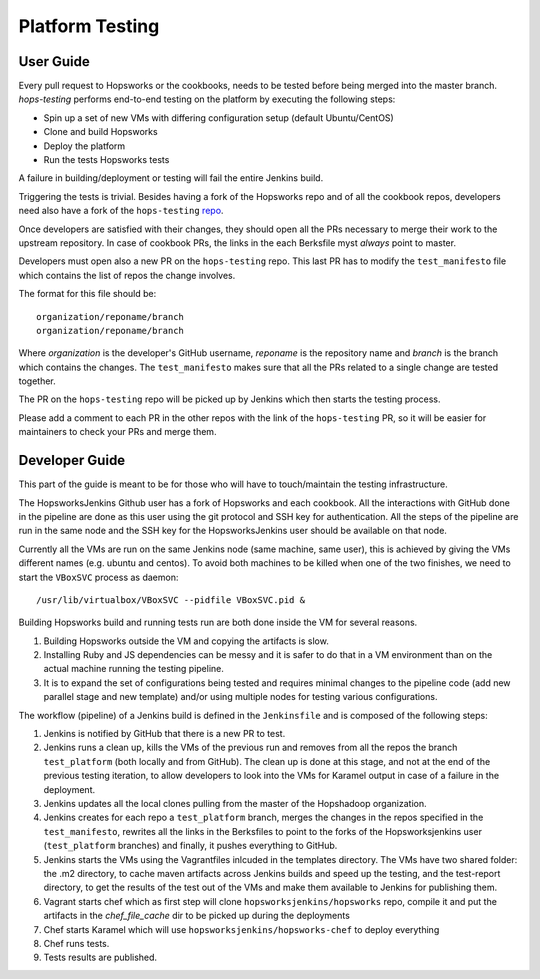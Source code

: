 ====================
Platform Testing
====================

User Guide
----------------

Every pull request to Hopsworks or the cookbooks, needs to be tested before being merged into the master branch.
`hops-testing` performs end-to-end testing on the platform by executing the following steps:

* Spin up a set of new VMs with differing configuration setup (default Ubuntu/CentOS)
* Clone and build Hopsworks
* Deploy the platform
* Run the tests Hopsworks tests

A failure in building/deployment or testing will fail the entire Jenkins build.

Triggering the tests is trivial. Besides having a fork of the Hopsworks repo and of all the cookbook repos, developers need also have a fork of the ``hops-testing`` repo_.

Once developers are satisfied with their changes, they should open all the PRs necessary to merge their work to the upstream repository. In case of cookbook PRs, the links in the each Berksfile myst *always* point to master.

Developers must open also a new PR on the ``hops-testing`` repo. This last PR has to modify the ``test_manifesto`` file which contains the list of repos the change involves.

The format for this file should be::

    organization/reponame/branch
    organization/reponame/branch

Where *organization* is the developer's GitHub username, *reponame* is the repository name and *branch* is the branch which contains the changes.
The ``test_manifesto`` makes sure that all the PRs related to a single change are tested together.

The PR on the ``hops-testing`` repo will be picked up by Jenkins which then starts the testing process.

Please add a comment to each PR in the other repos with the link of the ``hops-testing`` PR, so it will be easier for maintainers to check your PRs and merge them.

.. _repo: https://github.com/hopshadoop/hops-testing

Developer Guide
-------------------

This part of the guide is meant to be for those who will have to touch/maintain the testing infrastructure.

The HopsworksJenkins Github user has a fork of Hopsworks and each cookbook. All the interactions with GitHub done in the pipeline are done as this user using the git protocol and SSH key for authentication.
All the steps of the pipeline are run in the same node and the SSH key for the HopsworksJenkins user should be available on that node.

Currently all the VMs are run on the same Jenkins node (same machine, same user), this is achieved by giving the VMs different names (e.g. ubuntu and centos). To avoid both machines to be killed when one of the two finishes, we need to start the ``VBoxSVC`` process as daemon::

  /usr/lib/virtualbox/VBoxSVC --pidfile VBoxSVC.pid &

Βuilding Hopsworks build and running tests run are both done inside the VM for several reasons.

1. Building Hopsworks outside the VM and copying the artifacts is slow.
2. Installing Ruby and JS dependencies can be messy and it is safer to do that in a VM environment than on the actual machine running the testing pipeline. 
3. It is to expand the set of configurations being tested and requires minimal changes to the pipeline code (add new parallel stage and new template) and/or using multiple nodes for testing various configurations.

The workflow (pipeline) of a Jenkins build is defined in the ``Jenkinsfile`` and is composed of the following steps:

1. Jenkins is notified by GitHub that there is a new PR to test.
2. Jenkins runs a clean up, kills the VMs of the previous run and removes from all the repos the branch ``test_platform`` (both locally and from GitHub). The clean up is done at this stage, and not at the end of the previous testing iteration, to allow developers to look into the VMs for Karamel output in case of a failure in the deployment.
3. Jenkins updates all the local clones pulling from the master of the Hopshadoop organization.
4. Jenkins creates for each repo a ``test_platform`` branch, merges the changes in the repos specified in the ``test_manifesto``, rewrites all the links in the Berksfiles to point to the forks of the Hopsworksjenkins user (``test_platform`` branches) and finally, it pushes everything to GitHub.
5. Jenkins starts the VMs using the Vagrantfiles inlcuded in the templates directory. The VMs have two shared folder: the .m2 directory, to cache maven artifacts across Jenkins builds and speed up the testing, and the test-report directory, to get the results of the test out of the VMs and make them available to Jenkins for publishing them.
6. Vagrant starts chef which as first step will clone ``hopsworksjenkins/hopsworks`` repo, compile it and put the artifacts in the `chef_file_cache` dir to be picked up during the deployments
7. Chef starts Karamel which will use ``hopsworksjenkins/hopsworks-chef`` to deploy everything
8. Chef runs tests.
9. Tests results are published.
